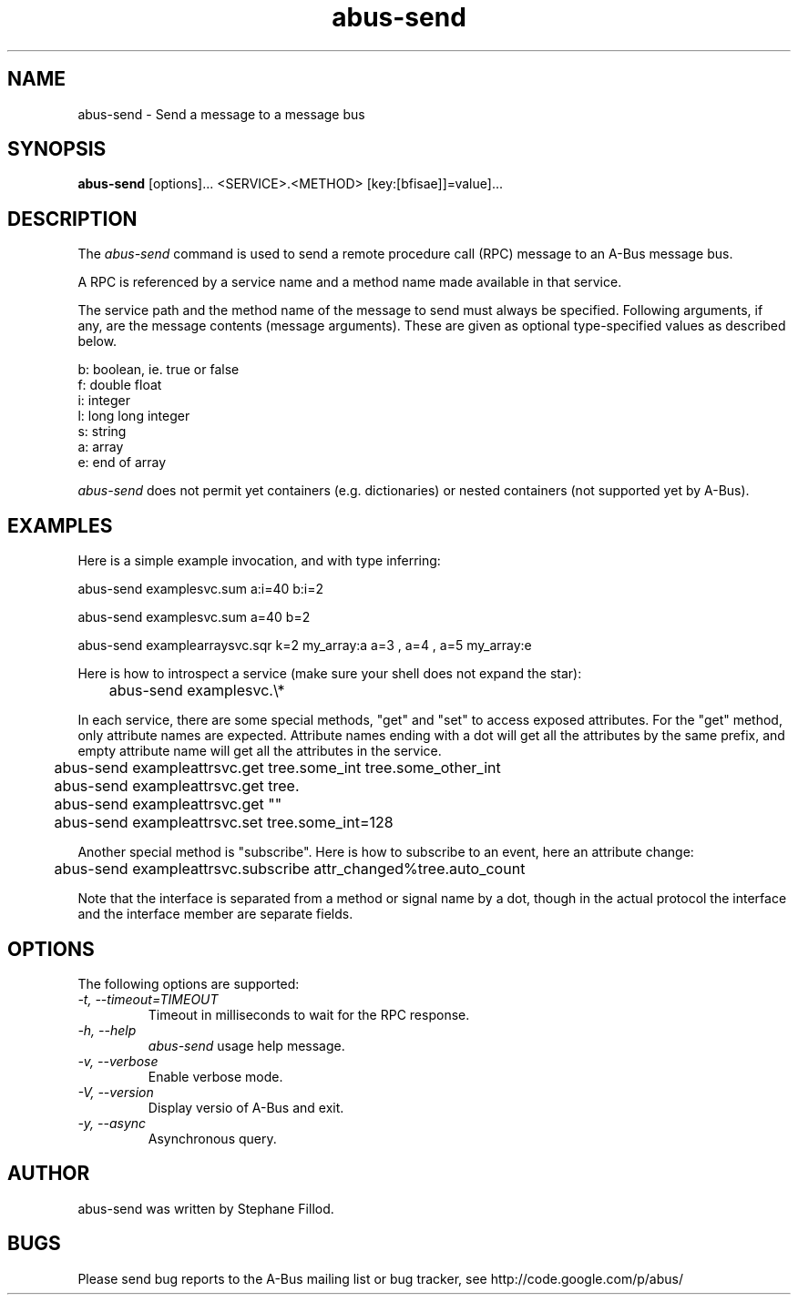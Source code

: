 .\" 
.\" abus\-send manual page, inspired by dbus\-send.
.\" Copyright (C) 2012 Stephane Fillod
.\"
.TH abus\-send 1
.SH NAME
abus\-send \- Send a message to a message bus
.SH SYNOPSIS
.PP
.B abus\-send
[options]... <SERVICE>.<METHOD> [key:[bfisae]]=value]...

.SH DESCRIPTION

The \fIabus\-send\fP command is used to send a remote procedure call
(RPC) message to an A\-Bus message bus.

.PP
A RPC is referenced by a service name and a method name made available
in that service.

.PP
The service path and the method name of the message to send must always
be specified. Following arguments, if any, are the message contents
(message arguments). These are given as optional type\-specified values
as described below.

.nf
b:  boolean, ie. true or false
f:  double float
i:  integer
l:  long long integer
s:  string
a:  array
e:  end of array
.fi

\fIabus\-send\fP does not permit yet containers (e.g. 
dictionaries) or nested containers (not supported yet by A-Bus).

.SH EXAMPLES

.PP
Here is a simple example invocation, and with type inferring:
.nf

  abus\-send examplesvc.sum a:i=40 b:i=2

  abus\-send examplesvc.sum a=40 b=2

  abus\-send examplearraysvc.sqr k=2 my_array:a a=3 , a=4 , a=5 my_array:e
.fi

.PP
Here is how to introspect a service (make sure your shell
does not expand the star):
.nf

	abus-send examplesvc.\\*
.fi

.PP
In each service, there are some special methods, "get" and
"set" to access exposed attributes. For the "get" method, only
attribute names are expected. Attribute names ending with a
dot will get all the attributes by the same prefix, and empty 
attribute name will get all the attributes in the service.
.nf

	abus-send exampleattrsvc.get tree.some_int tree.some_other_int

	abus-send exampleattrsvc.get tree.

	abus-send exampleattrsvc.get ""

	abus-send exampleattrsvc.set tree.some_int=128
.fi

.PP
Another special method is "subscribe". Here is how to subscribe
to an event, here an attribute change:
.nf

	abus-send exampleattrsvc.subscribe attr_changed%tree.auto_count
.fi

Note that the interface is separated from a method or signal
name by a dot, though in the actual protocol the interface
and the interface member are separate fields.

.SH OPTIONS
The following options are supported:
.TP
.I "\-t, \-\-timeout=TIMEOUT"
Timeout in milliseconds to wait for the RPC response.
.TP
.I "\-h, \-\-help"
\fIabus\-send\fP usage help message.
.TP
.I "\-v, \-\-verbose"
Enable verbose mode.
.TP
.I "\-V, \-\-version"
Display versio of A\-Bus and exit.
.TP
.I "\-y, \-\-async"
Asynchronous query.

.SH AUTHOR
abus\-send was written by Stephane Fillod.

.SH BUGS
Please send bug reports to the A\-Bus mailing list or bug tracker,
see http://code.google.com/p/abus/
